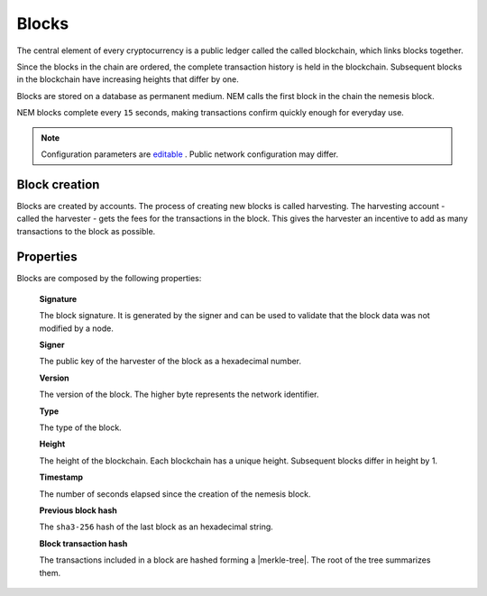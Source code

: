 ######
Blocks
######

The central element of every cryptocurrency is a public ledger called the called blockchain, which links blocks together.

.. Each NEM block can contain up to ``N`` :doc:`transactions <transaction>`.

Since the blocks in the chain are ordered, the complete transaction history is held in the blockchain. Subsequent blocks in the blockchain have increasing heights that differ by one.

Blocks are stored on a database as permanent medium. NEM calls the first block in the chain the nemesis block.

NEM blocks complete every ``15`` seconds, making transactions confirm quickly enough for everyday use.

.. note:: Configuration parameters are `editable <https://github.com/nemtech/catapult-server/blob/master/resources/config-network.properties>`_ . Public network configuration may differ.

**************
Block creation
**************

Blocks are created by accounts. The process of creating new blocks is called harvesting. The harvesting account - called the harvester - gets the fees for the transactions in the block. This gives the harvester an incentive to add as many transactions to the block as possible.

.. Any account that has a vested balance of at least N XEM is eligible to harvest.

**********
Properties
**********

Blocks are composed by the following properties:

    **Signature**

    The block signature. It is generated by the signer and can be used to validate that the block data was not modified by a node.

    **Signer**

    The public key of the harvester of the block as a hexadecimal number.

    **Version**

    The version of the block. The higher byte represents the network identifier.

    .. csv-table::
      :header: "Block version", "Description", "High byte"
      :delim: ;

      MAIN_NET; Public main network; 0x68
      TEST_NET; Public test network; 0x98
      MIJIN; Private network; 0x60
      MIJIN_TEST; Private test network; 0x90

    **Type**

    The type of the block.

    .. csv-table::
      :header: "Block type", "High byte", "Low byte", "Decimal"
      :delim: ;

      Nemesis Block;	0x80;	0x43; 32835
      Block;	0x81;	0x43; 33091

    **Height**

    The height of the blockchain. Each blockchain has a unique height. Subsequent blocks differ in height by 1.


    **Timestamp**

    The number of seconds elapsed since the creation of the nemesis block.


    **Previous block hash**

    The ``sha3-256`` hash of the last block as an hexadecimal string.


    **Block transaction hash**

    The transactions included in a block are hashed forming a |merkle-tree|. The root of the tree summarizes them.

.. |merkle-tree| raw:: html

   <a href="https://en.wikipedia.org/wiki/Merkle_tree" target="_blank">Merkle Tree</a>
